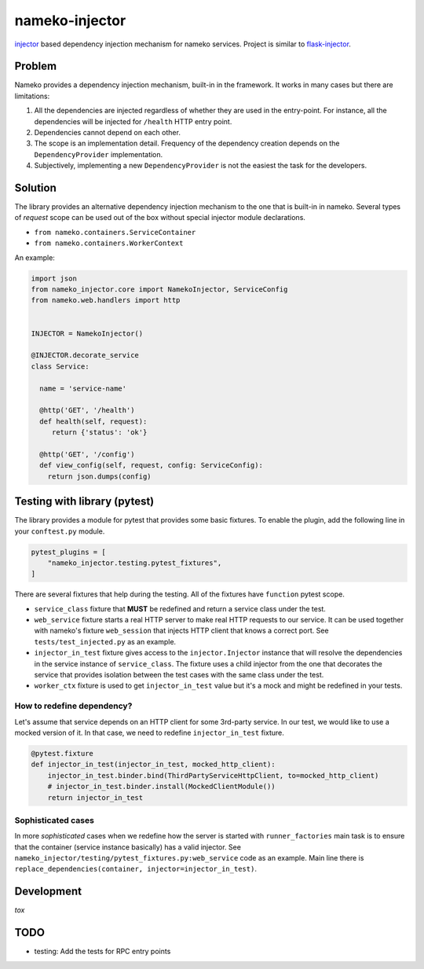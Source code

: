 nameko-injector
===============

`injector <https://pypi.org/project/injector/>`_ based dependency injection
mechanism for nameko services. Project is similar to `flask-injector <https://pypi.org/project/Flask-Injector/>`_.

Problem
-------

Nameko provides a dependency injection mechanism, built-in in the framework.
It works in many cases but there are limitations:

1. All the dependencies are injected regardless of whether they are used in the entry-point. For instance, all the dependencies will be injected for ``/health`` HTTP entry point.
2. Dependencies cannot depend on each other.
3. The scope is an implementation detail. Frequency of the dependency creation depends on the ``DependencyProvider`` implementation.
4. Subjectively, implementing a new ``DependencyProvider`` is not the easiest
   the task for the developers.

Solution
--------

The library provides an alternative dependency injection mechanism to the one
that is built-in in nameko. Several types of `request` scope can
be used out of the box without special injector module declarations.

- ``from nameko.containers.ServiceContainer``
- ``from nameko.containers.WorkerContext``

An example:

.. code:: python

    import json
    from nameko_injector.core import NamekoInjector, ServiceConfig
    from nameko.web.handlers import http


    INJECTOR = NamekoInjector()

    @INJECTOR.decorate_service
    class Service:

      name = 'service-name'

      @http('GET', '/health')
      def health(self, request):
         return {'status': 'ok'}

      @http('GET', '/config')
      def view_config(self, request, config: ServiceConfig):
        return json.dumps(config)

Testing with library (pytest)
-----------------------------
The library provides a module for pytest that provides some basic fixtures.
To enable the plugin, add the following line in your ``conftest.py`` module.

.. code:: python

  pytest_plugins = [
      "nameko_injector.testing.pytest_fixtures",
  ]

There are several fixtures that help during the testing. All of the fixtures
have ``function`` pytest scope.

- ``service_class`` fixture that **MUST** be redefined and return a service class under the test.

- ``web_service`` fixture starts a real HTTP server to make real HTTP requests to our service. It can be used together with nameko's fixture ``web_session`` that injects HTTP client that knows a correct port. See ``tests/test_injected.py`` as an example.

- ``injector_in_test`` fixture gives access to the ``injector.Injector`` instance that will resolve the dependencies in the service instance of ``service_class``.
  The fixture uses a child injector from the one that decorates the service that provides isolation between the test cases with the same class under the test.

- ``worker_ctx`` fixture is used to get ``injector_in_test`` value but it's a mock
  and might be redefined in your tests.

How to redefine dependency?
~~~~~~~~~~~~~~~~~~~~~~~~~~~
Let's assume that service depends on an HTTP client for some 3rd-party service.
In our test, we would like to use a mocked version of it. In that case, we need to
redefine ``injector_in_test`` fixture.

.. code:: python

  @pytest.fixture
  def injector_in_test(injector_in_test, mocked_http_client):
      injector_in_test.binder.bind(ThirdPartyServiceHttpClient, to=mocked_http_client)
      # injector_in_test.binder.install(MockedClientModule())
      return injector_in_test

Sophisticated cases
~~~~~~~~~~~~~~~~~~~
In more *sophisticated* cases when we redefine how the server is started with
``runner_factories`` main task is to ensure that the container (service instance
basically) has a valid injector. See
``nameko_injector/testing/pytest_fixtures.py:web_service`` code as an example.
Main line there is ``replace_dependencies(container, injector=injector_in_test)``.

Development
-----------
`tox`

TODO
----

- testing: Add the tests for RPC entry points
